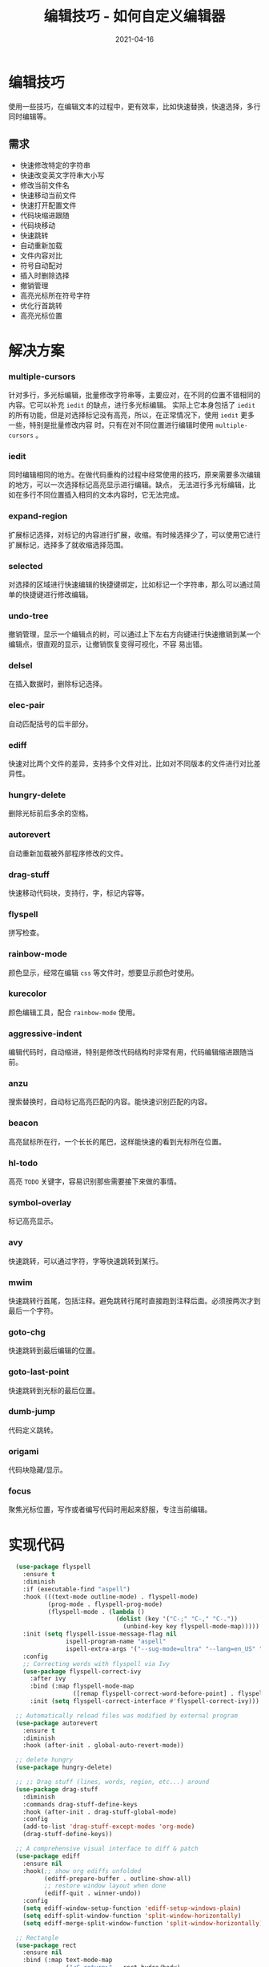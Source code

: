 #+TITLE: 编辑技巧 - 如何自定义编辑器
#+AUTHOR:
#+DATE: 2021-04-16
#+HUGO_CUSTOM_FRONT_MATTER: :author "7ym0n"
#+HUGO_BASE_DIR: ../../
#+HUGO_SECTION: post/manual
#+HUGO_AUTO_SET_LASTMOD: t
#+HUGO_TAGS: Emacs 编辑器 编辑技巧
#+HUGO_CATEGORIES: Emacs 编辑器 编辑技巧
#+HUGO_DRAFT: false
#+HUGO_TOC: true
* 编辑技巧
使用一些技巧，在编辑文本的过程中，更有效率，比如快速替换，快速选择，多行同时编辑等。
** 需求
- 快速修改特定的字符串
- 快速改变英文字符串大小写
- 修改当前文件名
- 快速移动当前文件
- 快速打开配置文件
- 代码块缩进跟随
- 代码块移动
- 快速跳转
- 自动重新加载
- 文件内容对比
- 符号自动配对
- 插入时删除选择
- 撤销管理
- 高亮光标所在符号字符
- 优化行首跳转
- 高亮光标位置
* 解决方案
*** multiple-cursors
针对多行，多光标编辑，批量修改字符串等，主要应对，在不同的位置不错相同的内容。它可以补充 ~iedit~ 的缺点，进行多光标编辑。
实际上它本身包括了 ~iedit~ 的所有功能，但是对选择标记没有高亮，所以，在正常情况下，使用 ~iedit~ 更多一些，特别是批量修改内容
时。只有在对不同位置进行编辑时使用 ~multiple-cursors~ 。
*** iedit
同时编辑相同的地方。在做代码重构的过程中经常使用的技巧，原来需要多次编辑的地方，可以一次选择标记高亮显示进行编辑。缺点，
无法进行多光标编辑，比如在多行不同位置插入相同的文本内容时，它无法完成。
*** expand-region
扩展标记选择，对标记的内容进行扩展，收缩。有时候选择少了，可以使用它进行扩展标记，选择多了就收缩选择范围。
*** selected
对选择的区域进行快速编辑的快捷键绑定，比如标记一个字符串，那么可以通过简单的快捷键进行修改编辑。
*** undo-tree
撤销管理，显示一个编辑点的树，可以通过上下左右方向键进行快速撤销到某一个编辑点，很直观的显示，让撤销恢复变得可视化，不容
易出错。
*** delsel
在插入数据时，删除标记选择。
*** elec-pair
自动匹配括号的后半部分。
*** ediff
快速对比两个文件的差异，支持多个文件对比，比如对不同版本的文件进行对比差异性。
*** hungry-delete
删除光标前后多余的空格。
*** autorevert
自动重新加载被外部程序修改的文件。
*** drag-stuff
快速移动代码块，支持行，字，标记内容等。
*** flyspell
拼写检查。
*** rainbow-mode
颜色显示，经常在编辑 ~css~ 等文件时，想要显示颜色时使用。
*** kurecolor
颜色编辑工具，配合 ~rainbow-mode~ 使用。
*** aggressive-indent
编辑代码时，自动缩进，特别是修改代码结构时非常有用，代码编辑缩进跟随当前。
*** anzu
搜索替换时，自动标记高亮匹配的内容。能快速识别匹配的内容。
*** beacon
高亮鼠标所在行，一个长长的尾巴，这样能快速的看到光标所在位置。
*** hl-todo
高亮 ~TODO~ 关键字，容易识别那些需要接下来做的事情。
*** symbol-overlay
标记高亮显示。
*** avy
快速跳转，可以通过字符，字等快速跳转到某行。
*** mwim
快速跳转行首尾，包括注释。避免跳转行尾时直接跑到注释后面。必须按两次才到最后一个字符。
*** goto-chg
快速跳转到最后编辑的位置。
*** goto-last-point
快速跳转到光标的最后位置。
*** dumb-jump
代码定义跳转。
*** origami
代码块隐藏/显示。
*** focus
聚焦光标位置，写作或者编写代码时用起来舒服，专注当前编辑。


* 实现代码
#+begin_src emacs-lisp :tangle yes
  (use-package flyspell
    :ensure t
    :diminish
    :if (executable-find "aspell")
    :hook (((text-mode outline-mode) . flyspell-mode)
           (prog-mode . flyspell-prog-mode)
           (flyspell-mode . (lambda ()
                              (dolist (key '("C-;" "C-," "C-."))
                                (unbind-key key flyspell-mode-map)))))
    :init (setq flyspell-issue-message-flag nil
                ispell-program-name "aspell"
                ispell-extra-args '("--sug-mode=ultra" "--lang=en_US" "--run-together"))
    :config
    ;; Correcting words with flyspell via Ivy
    (use-package flyspell-correct-ivy
      :after ivy
      :bind (:map flyspell-mode-map
                  ([remap flyspell-correct-word-before-point] . flyspell-correct-wrapper))
      :init (setq flyspell-correct-interface #'flyspell-correct-ivy)))

  ;; Automatically reload files was modified by external program
  (use-package autorevert
    :ensure t
    :diminish
    :hook (after-init . global-auto-revert-mode))

  ;; delete hungry
  (use-package hungry-delete)

  ;; ;; Drag stuff (lines, words, region, etc...) around
  (use-package drag-stuff
    :diminish
    :commands drag-stuff-define-keys
    :hook (after-init . drag-stuff-global-mode)
    :config
    (add-to-list 'drag-stuff-except-modes 'org-mode)
    (drag-stuff-define-keys))

  ;; A comprehensive visual interface to diff & patch
  (use-package ediff
    :ensure nil
    :hook(;; show org ediffs unfolded
          (ediff-prepare-buffer . outline-show-all)
          ;; restore window layout when done
          (ediff-quit . winner-undo))
    :config
    (setq ediff-window-setup-function 'ediff-setup-windows-plain)
    (setq ediff-split-window-function 'split-window-horizontally)
    (setq ediff-merge-split-window-function 'split-window-horizontally))

  ;; Rectangle
  (use-package rect
    :ensure nil
    :bind (:map text-mode-map
                ("<C-return>" . rect-hydra/body)
                :map prog-mode-map
                ("<C-return>" . rect-hydra/body))
    :init (with-eval-after-load 'org
            (bind-key "<C-M-return>" #'rect-hydra/body org-mode-map))
    :pretty-hydra
    ((:title "Rectangle" :color amaranth :body-pre (rectangle-mark-mode) :post (deactivate-mark) :quit-key ("q" "C-g"))
     ("Move"
      (("h" backward-char "←")
       ("j" next-line "↓")
       ("k" previous-line "↑")
       ("l" forward-char "→"))
      "Action"
      (("w" copy-rectangle-as-kill "copy") ; C-x r M-w
       ("y" yank-rectangle "yank")         ; C-x r y
       ("t" string-rectangle "string")     ; C-x r t
       ("d" kill-rectangle "kill")         ; C-x r d
       ("c" clear-rectangle "clear")       ; C-x r c
       ("o" open-rectangle "open"))        ; C-x r o
      "Misc"
      (("N" rectangle-number-lines "number lines")        ; C-x r N
       ("e" rectangle-exchange-point-and-mark "exchange") ; C-x C-x
       ("u" undo "undo")
       ("r" (if (region-active-p)
                (deactivate-mark)
              (rectangle-mark-mode 1))
        "reset")))))

  ;; Automatic parenthesis pairing
  (use-package elec-pair
    :ensure nil
    :hook (after-init . electric-pair-mode)
    :init (setq electric-pair-inhibit-predicate 'electric-pair-conservative-inhibit))

  ;; Edit multiple regions in the same way simultaneously
  (use-package iedit
    :defines desktop-minor-mode-table
    :bind (("C-;" . iedit-mode)
           ("C-x r RET" . iedit-rectangle-mode)
           :map isearch-mode-map ("C-;" . iedit-mode-from-isearch)
           :map esc-map ("C-;" . iedit-execute-last-modification)
           :map help-map ("C-;" . iedit-mode-toggle-on-function))
    :config
    ;; Avoid restoring `iedit-mode'
    (with-eval-after-load 'desktop
      (add-to-list 'desktop-minor-mode-table
                   '(iedit-mode nil))))

  ;; Delete selection if you insert
  (use-package delsel
    :hook (after-init . delete-selection-mode))

  ;; edit undo tree
  (use-package undo-tree
    :init
    (global-undo-tree-mode))

  (use-package rainbow-mode
    :hook ((html-mode css-mode) . rainbow-mode)
    :bind (("C-x c m" . rainbow-mode-hydra/body))
    :pretty-hydra
    ((:title (pretty-hydra-title "Colors Management" 'faicon "windows")
             :foreign-keys warn :quit-key "q")
     ("Actions"
      (("w" kurecolor-decrease-brightness-by-step "kurecolor-decrease-brightness-by-step")
       ("W" kurecolor-increase-brightness-by-step "kurecolor-increase-brightness-by-step")
       ("d" kurecolor-decrease-saturation-by-step "kurecolor-decrease-saturation-by-step")
       ("D" kurecolor-increase-saturation-by-step "kurecolor-increase-saturation-by-step")
       ("e" kurecolor-decrease-hue-by-step "kurecolor-decrease-hue-by-step")
       ("E" kurecolor-increase-hue-by-step "kurecolor-increase-hue-by-step"))))
    :config
    (use-package kurecolor))

  ;; Highlight brackets according to their depth
  (use-package rainbow-delimiters
    :hook (prog-mode . rainbow-delimiters-mode))

  ;; Increase selected region by semantic units
  (use-package expand-region
    :bind (("M-+" . er/expand-region)
           ("M--" . er/contract-region)))

  (use-package selected
    :bind (:map selected-keymap
                ("c" . copy-region-as-kill)
                ("e" . er/expand-region)
                ("E" . er/contract-region)
                ("l" . downcase-region)
                ("u" . upcase-region)
                ("w" . kill-region)
                ("W" . count-words-region)
                ("m" . apply-macro-to-region-lines)
                ("/" . indent-region)
                (";" . comment-or-uncomment-region))
    :init
    (selected-global-mode))

  ;; Multiple cursors
(use-package multiple-cursors
  :pretty-hydra
  ((:title (pretty-hydra-title "Multiple-Cursors" 'material "border_all" :height 1.1 :v-adjust -0.225)
    :color amaranth :quit-key ("q" "C-g"))
   ("Actions"
    (
     ("@" mc/edit-lines               "edit lines")
     ("," mc/skip-to-next-like-this                   "skip to next like this")
     ("." mc/skip-to-previous-like-this               "skip to previous like this")
     ("/" mc/mark-pop "Mark pop")
     (";" mc/mark-all-words-like-this                 "Only mark all matches word")
     ("[" mc/mark-next-word-like-this                 "Only mark next like this world")
     ("]" mc/mark-previous-word-like-this             "Only mark previous like this word")
     ("+" mc/mark-all-words-like-this-in-defun        "Only mark all current function matches word")
     ("f" mc/mark-all-like-this-in-defun              "Mark all current function matches the current region")
     )
    "---"
    (
     ("m" mc/mark-all-like-this                       "Mark all matches the current region")
     ("n" mc/mark-next-like-this                      "Add cursor to next line")
     ("M" mc/mark-all-dwim                            "Smart mark all")
     ("N" mc/unmark-next-like-this                    "Unmark next like this")
     ("p" mc/mark-previous-like-this                  "Add cursor to previous line")
     ("P" mc/unmark-previous-like-this                "Unmark previous like this")
     ("w" mc/mark-next-like-this-word                 "Mark next like this word")
     ("W" mc/mark-previous-like-this-word             "Mark previous like this word")
     ("<mouse-1>" mc/add-cursor-on-click              "Bind to a mouse event to add cursors by clicking")
     )))
  :bind (("C-M-<mouse-1>" . mc/add-cursor-on-click)
         ("<mouse-1>" . mc/keyboard-quit)
         ("C->" . mc/mark-next-lines)
         ("C-<" . mc/mark-previous-lines)
         ("<double-mouse-1>" . mouse-set-point)
         ("C-M-SPC" . set-rectangular-region-anchor)
         ("C->" . mc/mark-next-like-this)
         ("C-<" . mc/mark-previous-like-this)
         ("C-c C->" . mc/mark-all-like-this)
         ("C-c SPC" . mc/edit-lines)
         :map mc/keymap
         ("C-|" . mc/vertical-align-with-space))
  :config
  (defun my-append-to-list (list-var elements)
    "Append ELEMENTS to the end of LIST-VAR.

The return value is the new value of LIST-VAR."
    (unless (consp elements)
      (error "ELEMENTS must be a list"))
    (let ((list (symbol-value list-var)))
      (if list
          (setcdr (last list) elements)
        (set list-var elements)))
    (symbol-value list-var))

  (with-eval-after-load 'multiple-cursors-core
    (my-append-to-list 'mc--default-cmds-to-run-once '(swiper-mc
                                                       mouse-drag-region-rectangle
                                                       mc/vertical-align-with-space
                                                       multiple-cursors-hydra/body
                                                       multiple-cursors-hydra/mc/mark-next-like-this
                                                       multiple-cursors-hydra/mc/mark-next-like-this-word
                                                       multiple-cursors-hydra/mc/mark-next-word-like-this
                                                       multiple-cursors-hydra/mc/mark-previous-like-this
                                                       multiple-cursors-hydra/mc/mark-previous-like-this-word
                                                       multiple-cursors-hydra/mc/mark-previous-word-like-this
                                                       multiple-cursors-hydra/mc/add-cursor-on-click
                                                       multiple-cursors-hydra/mc/mark-pop
                                                       multiple-cursors-hydra/mc/unmark-next-like-this
                                                       multiple-cursors-hydra/mc/unmark-previous-like-this
                                                       multiple-cursors-hydra/mc/skip-to-next-like-this
                                                       multiple-cursors-hydra/mc/skip-to-previous-like-this
                                                       multiple-cursors-hydra/mc/edit-lines
                                                       multiple-cursors-hydra/mc/mark-all-like-this
                                                       multiple-cursors-hydra/mc/mark-all-words-like-this
                                                       multiple-cursors-hydra/mc/mark-all-like-this-in-defun
                                                       multiple-cursors-hydra/mc/mark-all-words-like-this-in-defun
                                                       multiple-cursors-hydra/mc/mark-all-dwim
                                                       multiple-cursors-hydra/nil))
    ;; (my-append-to-list 'mc--default-cmds-to-run-for-all '(mc/vertical-align-with-space))
    (mc/save-lists))
  (with-eval-after-load 'hungry-delete
    (add-to-list 'mc--default-cmds-to-run-for-all 'hungry-delete-backward)
    (mc/save-lists))
  :init
  (setq mc/list-file (concat dotfairy-etc-dir "mc-lists.el")))

  ;; Smartly select region, rectangle, multi cursors
  (use-package smart-region
    :hook (after-init . smart-region-on))

  (use-package wgrep
    :init
    (setq wgrep-auto-save-buffer t
          wgrep-change-readonly-file t))

  ;; Minor mode to aggressively keep your code always indented
  (use-package aggressive-indent
    :diminish
    :hook ((after-init . global-aggressive-indent-mode)
           ;; FIXME: Disable in big files due to the performance issues
           ;; https://github.com/Malabarba/aggressive-indent-mode/issues/73
           (find-file . (lambda ()
                          (if (> (buffer-size) (* 3000 80))
                              (aggressive-indent-mode -1)))))
    :config
    ;; Disable in some modes
    (dolist (mode '(asm-mode web-mode html-mode css-mode go-mode scala-mode prolog-inferior-mode))
      (push mode aggressive-indent-excluded-modes))

    ;; Disable in some commands
    (add-to-list 'aggressive-indent-protected-commands #'delete-trailing-whitespace t)

    ;; Be slightly less aggressive in C/C++/C#/Java/Go/Swift
    (add-to-list 'aggressive-indent-dont-indent-if
                 '(and (derived-mode-p 'c-mode 'c++-mode 'csharp-mode
                                       'java-mode 'go-mode 'swift-mode)
                       (null (string-match "\\([;{}]\\|\\b\\(if\\|for\\|while\\)\\b\\)"
                                           (thing-at-point 'line))))))

  ;; Show number of matches in mode-line while searching
  (use-package anzu
    :diminish
    :bind (([remap query-replace] . anzu-query-replace)
           ([remap query-replace-regexp] . anzu-query-replace-regexp)
           :map isearch-mode-map
           ([remap isearch-query-replace] . anzu-isearch-query-replace)
           ([remap isearch-query-replace-regexp] . anzu-isearch-query-replace-regexp))
    :hook (after-init . global-anzu-mode))
  ;; Redefine M-< and M-> for some modes
  (use-package beginend
    :diminish (beginend-mode beginend-global-mode)
    :hook (after-init . beginend-global-mode)
    :config
    (mapc (lambda (pair)
            (add-hook (car pair) (lambda () (diminish (cdr pair)))))
          beginend-modes))

  (use-package beacon
    :ensure t
    :init
    (beacon-mode 1)
    :config
    (setq beacon-color "#666600"))

  ;; TODO
  (use-package hl-todo
    :hook (after-init . global-hl-todo-mode)
    :config
    (dolist (keyword '("BUG" "DEFECT" "ISSUE"))
      (cl-pushnew `(,keyword . ,(face-foreground 'error)) hl-todo-keyword-faces))
    (dolist (keyword '("WORKAROUND" "HACK" "TRICK"))
      (cl-pushnew `(,keyword . ,(face-foreground 'warning)) hl-todo-keyword-faces)))

  ;; Highlight symbols
  (use-package symbol-overlay
    :diminish
    :functions (turn-off-symbol-overlay turn-on-symbol-overlay)
    :custom-face (symbol-overlay-default-face ((t (:inherit (region bold)))))
    :bind (("M-i" . symbol-overlay-put)
           ("M-n" . symbol-overlay-jump-next)
           ("M-p" . symbol-overlay-jump-prev)
           ("M-N" . symbol-overlay-switch-forward)
           ("M-P" . symbol-overlay-switch-backward)
           ("M-C" . symbol-overlay-remove-all)
           ([M-f3] . symbol-overlay-remove-all))
    :hook ((prog-mode . symbol-overlay-mode)
           (iedit-mode . turn-off-symbol-overlay)
           (iedit-mode-end . turn-on-symbol-overlay))
    :init (setq symbol-overlay-idle-time 0.1)
    :config
    ;; Disable symbol highlighting while selecting
    (defun turn-off-symbol-overlay (&rest _)
      "Turn off symbol highlighting."
      (interactive)
      (symbol-overlay-mode -1))
    (advice-add #'set-mark :after #'turn-off-symbol-overlay)

    (defun turn-on-symbol-overlay (&rest _)
      "Turn on symbol highlighting."
      (interactive)
      (when (derived-mode-p 'prog-mode)
        (symbol-overlay-mode 1)))
    (advice-add #'deactivate-mark :after #'turn-on-symbol-overlay))


  ;; Jump to things in Emacs tree-style
  (use-package avy
    :bind (("C-:" . avy-goto-char)
           ("C-'" . avy-goto-char-2)
           ("M-g f" . avy-goto-line)
           ("M-g w" . avy-goto-word-1)
           ("M-g e" . avy-goto-word-0))
    :hook (after-init . avy-setup-default)
    :config (setq avy-all-windows nil
                  avy-all-windows-alt t
                  avy-background t
                  avy-style 'pre))

  (use-package mwim
    :bind (([remap move-beginning-of-line] . mwim-beginning-of-code-or-line)
           ([remap move-end-of-line] . mwim-end-of-code-or-line)
           :map prog-mode-map
           ("C-a" . mwim-beginning-of-code-or-line-or-comment)
           ("C-e" . mwim-end-of-code-or-line)))

  ;; Goto last change
  (use-package goto-chg
    :bind ("C-," . goto-last-change))

  ;; Record and jump to the last point in the buffer
  (use-package goto-last-point
    :diminish
    :bind ("C-." . goto-last-point)
    :hook (after-init . goto-last-point-mode))

  ;; Jump to definition
  (use-package dumb-jump
    :pretty-hydra
    ((:title "Dump Jump" :color blue :quit-key "q")
     ("Jump"
      (("j" dumb-jump-go "Go")
       ("o" dumb-jump-go-other-window "Go other window")
       ("e" dumb-jump-go-prefer-external "Go external")
       ("x" dumb-jump-go-prefer-external-other-window "Go external other window"))
      "Other"
      (("i" dumb-jump-go-prompt "Prompt")
       ("l" dumb-jump-quick-look "Quick look")
       ("b" dumb-jump-back "Back"))))
    :bind (("M-g o" . dumb-jump-go-other-window)
           ("M-g j" . dumb-jump-go)
           ("M-g i" . dumb-jump-go-prompt)
           ("M-g x" . dumb-jump-go-prefer-external)
           ("M-g z" . dumb-jump-go-prefer-external-other-window)
           ("C-M-j" . dumb-jump-hydra/body))
    :init
    (add-hook 'xref-backend-functions #'dumb-jump-xref-activate)
    (setq dumb-jump-prefer-searcher 'rg
          dumb-jump-selector 'ivy))

  (use-package editorconfig
    :diminish
    :hook (after-init . editorconfig-mode))

  ;; Hideshow
  (use-package hideshow
    :diminish hs-minor-mode
    :bind (:map hs-minor-mode-map
                ("C-`" . hs-toggle-hiding)))

  ;; Flexible text folding
  (use-package origami
    :pretty-hydra
    ((:title "Origami" :color amaranth :quit-key "q")
     ("Node"
      ((":" origami-recursively-toggle-node "toggle recursively")
       ("a" origami-toggle-all-nodes "toggle all")
       ("t" origami-toggle-node "toggle current")
       ("o" origami-show-only-node "only show current"))
      "Actions"
      (("u" origami-undo "undo")
       ("d" origami-redo "redo")
       ("r" origami-reset "reset"))))
    :bind (:map origami-mode-map
                ("C-`" . origami-hydra/body))
    :hook (prog-mode . origami-mode)
    :init (setq origami-show-fold-header t)
    :config (face-spec-reset-face 'origami-fold-header-face)
    ;; lsp-origami provides support for origami.el using language server protocol’s
    ;; textDocument/foldingRange functionality.
    ;; https://github.com/emacs-lsp/lsp-origami/
    (use-package lsp-origami
      :hook ((lsp-after-open . lsp-origami-try-enable))))

  (provide 'init-iedit)
  ;;; init-iedit.el ends here
#+end_src
